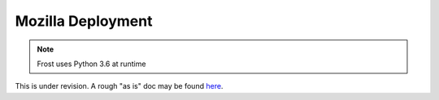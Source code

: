 ==================
Mozilla Deployment
==================

.. note:: Frost uses Python 3.6 at runtime

This is under revision. A rough "as is" doc may be found here__.

__ https://docs.google.com/document/d/1ePUkJPcHEj9XxaVYr2TSABOxRjhDBKr2KSQ2EzgHJm4

